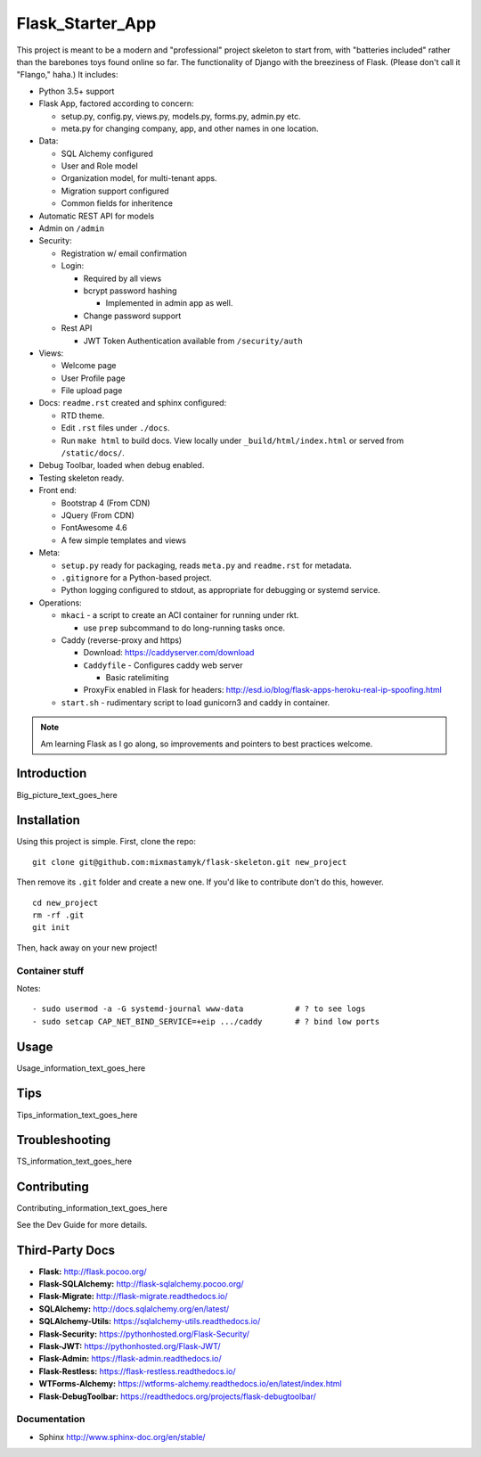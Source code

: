 

Flask_Starter_App
============================

This project is meant to be a modern and "professional" project skeleton to
start from,
with "batteries included"
rather than the barebones toys found online so far.
The functionality of Django with the breeziness of Flask.
(Please don't call it "Flango," haha.)
It includes:

- Python 3.5+ support
- Flask App, factored according to concern:

  - setup.py, config.py, views.py, models.py, forms.py, admin.py etc.
  - meta.py for changing company, app, and other names in one location.

- Data:

  - SQL Alchemy configured
  - User and Role model
  - Organization model, for multi-tenant apps.
  - Migration support configured
  - Common fields for inheritence

- Automatic REST API for models
- Admin on ``/admin``
- Security:

  - Registration w/ email confirmation
  - Login:

    - Required by all views
    - bcrypt password hashing

      - Implemented in admin app as well.
    - Change password support

  - Rest API

    - JWT Token Authentication available from ``/security/auth``

- Views:

  - Welcome page
  - User Profile page
  - File upload page

- Docs: ``readme.rst`` created and sphinx configured:

  - RTD theme.
  - Edit ``.rst`` files under ``./docs``.
  - Run ``make html`` to build docs.
    View locally under ``_build/html/index.html`` or
    served from ``/static/docs/``.

- Debug Toolbar, loaded when debug enabled.
- Testing skeleton ready.

- Front end:

  - Bootstrap 4 (From CDN)
  - JQuery (From CDN)
  - FontAwesome 4.6
  - A few simple templates and views

- Meta:

  - ``setup.py`` ready for packaging,
    reads ``meta.py`` and ``readme.rst`` for metadata.

  - ``.gitignore`` for a Python-based project.

  - Python logging configured to stdout,
    as appropriate for debugging or systemd service.


- Operations:


  - ``mkaci`` - a script to create an ACI container for running under rkt.

    - use ``prep`` subcommand to do long-running tasks once.
  - Caddy (reverse-proxy and https)

    - Download: https://caddyserver.com/download
    - ``Caddyfile`` - Configures caddy web server

      - Basic ratelimiting
    - ProxyFix enabled in Flask for headers:
      http://esd.io/blog/flask-apps-heroku-real-ip-spoofing.html

  - ``start.sh`` - rudimentary script to load gunicorn3 and caddy in
    container.


.. note::

    Am learning Flask as I go along,
    so improvements and pointers to best practices welcome.


Introduction
--------------------

Big_picture_text_goes_here




Installation
--------------------

Using this project is simple.
First, clone the repo::

    git clone git@github.com:mixmastamyk/flask-skeleton.git new_project

Then remove its ``.git`` folder and create a new one.
If you'd like to contribute don't do this,
however.

::

    cd new_project
    rm -rf .git
    git init

Then, hack away on your new project!


Container stuff
~~~~~~~~~~~~~~~~~~

Notes::

    - sudo usermod -a -G systemd-journal www-data           # ? to see logs
    - sudo setcap CAP_NET_BIND_SERVICE=+eip .../caddy       # ? bind low ports




Usage
--------------------

Usage_information_text_goes_here




Tips
--------------------

Tips_information_text_goes_here




Troubleshooting
--------------------

TS_information_text_goes_here




Contributing
--------------------

Contributing_information_text_goes_here

See the Dev Guide for more details.


Third-Party Docs
--------------------

- **Flask:** http://flask.pocoo.org/
- **Flask-SQLAlchemy:** http://flask-sqlalchemy.pocoo.org/
- **Flask-Migrate:** http://flask-migrate.readthedocs.io/
- **SQLAlchemy:** http://docs.sqlalchemy.org/en/latest/
- **SQLAlchemy-Utils:** https://sqlalchemy-utils.readthedocs.io/

- **Flask-Security:** https://pythonhosted.org/Flask-Security/
- **Flask-JWT:** https://pythonhosted.org/Flask-JWT/

- **Flask-Admin:** https://flask-admin.readthedocs.io/
- **Flask-Restless:** https://flask-restless.readthedocs.io/
- **WTForms-Alchemy:** https://wtforms-alchemy.readthedocs.io/en/latest/index.html
- **Flask-DebugToolbar:** https://readthedocs.org/projects/flask-debugtoolbar/


Documentation
~~~~~~~~~~~~~~~

- Sphinx http://www.sphinx-doc.org/en/stable/
